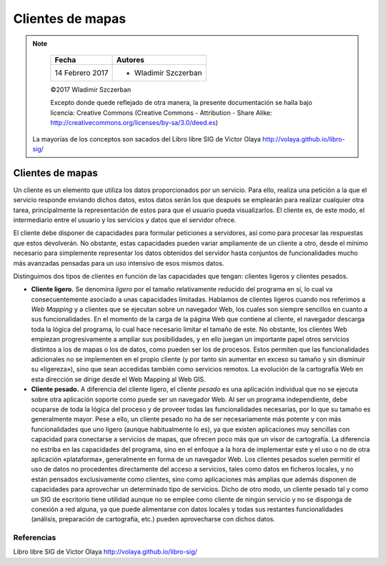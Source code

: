 *****************
Clientes de mapas
*****************

.. note::

	=================  ====================================================
	Fecha              Autores
	=================  ====================================================
	14 Febrero 2017    * Wladimir Szczerban
	=================  ====================================================

	©2017 Wladimir Szczerban

	Excepto donde quede reflejado de otra manera, la presente documentación se halla bajo licencia: Creative Commons (Creative Commons - Attribution - Share Alike: http://creativecommons.org/licenses/by-sa/3.0/deed.es)

  La mayorías de los conceptos son sacados del Libro libre SIG de Victor Olaya http://volaya.github.io/libro-sig/

Clientes de mapas
=================

Un cliente es un elemento que utiliza los datos proporcionados por un servicio. Para ello, realiza una petición a la que el servicio responde enviando dichos datos, estos datos serán los que después se emplearán para realizar cualquier otra tarea, principalmente la representación de estos para que el usuario pueda visualizarlos. El cliente es, de este modo, el intermediario entre el usuario y los servicios y datos que el servidor ofrece.

El cliente debe disponer de capacidades para formular peticiones a servidores, así como para procesar las respuestas que estos devolverán. No obstante, estas capacidades pueden variar ampliamente de un cliente a otro, desde el mínimo necesario para simplemente representar los datos obtenidos del servidor hasta conjuntos de funcionalidades mucho más avanzadas pensadas para un uso intensivo de esos mismos datos.

Distinguimos dos tipos de clientes en función de las capacidades que tengan: clientes ligeros y clientes pesados.

* **Cliente ligero.** Se denomina *ligero* por el tamaño relativamente reducido del programa en sí, lo cual va consecuentemente asociado a unas capacidades limitadas. Hablamos de clientes ligeros cuando nos referimos a *Web Mapping* y a clientes que se ejecutan sobre un navegador Web, los cuales son siempre sencillos en cuanto a sus funcionalidades. En el momento de la carga de la página Web que contiene al cliente, el navegador descarga toda la lógica del programa, lo cual hace necesario limitar el tamaño de este. No obstante, los clientes Web empiezan progresivamente a ampliar sus posibilidades, y en ello juegan un importante papel otros servicios distintos a los de mapas o los de datos, como pueden ser los de procesos. Estos permiten que las funcionalidades adicionales no se implementen en el propio cliente (y por tanto sin aumentar en exceso su tamaño y sin disminuir su «ligereza»), sino que sean accedidas también como servicios remotos. La evolución de la cartografía Web en esta dirección se dirige desde el Web Mapping al Web GIS.

* **Cliente pesado.** A diferencia del cliente ligero, el cliente *pesado* es una aplicación individual que no se ejecuta sobre otra aplicación soporte como puede ser un navegador Web. Al ser un programa independiente, debe ocuparse de toda la lógica del proceso y de proveer todas las funcionalidades necesarias, por lo que su tamaño es generalmente mayor. Pese a ello, un cliente pesado no ha de ser necesariamente más potente y con más funcionalidades que uno ligero (aunque habitualmente lo es), ya que existen aplicaciones muy sencillas con capacidad para conectarse a servicios de mapas, que ofrecen poco más que un visor de cartografía. La diferencia no estriba en las capacidades del programa, sino en el enfoque a la hora de implementar este y el uso o no de otra aplicación «plataforma», generalmente en forma de un navegador Web. Los clientes pesados suelen permitir el uso de datos no procedentes directamente del acceso a servicios, tales como datos en ficheros locales, y no están pensados exclusivamente como clientes, sino como aplicaciones más amplias que además disponen de capacidades para aprovechar un determinado tipo de servicios. Dicho de otro modo, un cliente pesado tal y como un SIG de escritorio tiene utilidad aunque no se emplee como cliente de ningún servicio y no se disponga de conexión a red alguna, ya que puede alimentarse con datos locales y todas sus restantes funcionalidades (análisis, preparación de cartografía, etc.) pueden aprovecharse con dichos datos.

Referencias
###########
Libro libre SIG de Victor Olaya http://volaya.github.io/libro-sig/
